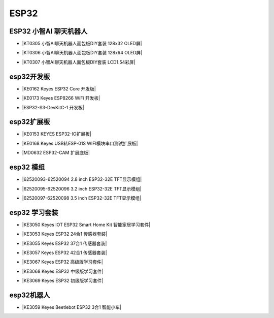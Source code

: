 =====
ESP32
=====

ESP32 小智AI 聊天机器人
======================

* |KT0305 小智AI聊天机器人面包板DIY套装 128x32 OLED屏|

.. |KT0305 小智AI聊天机器人面包板DIY套装 128x32 OLED屏| raw:: html

  <a href="https://www.keyesrobot.cn/projects/xiaozhi/zh-cn/latest/OLED128x32/OLED128x32.html" target="_blank">KT0305 小智AI聊天机器人面包板DIY套装 128x32 OLED屏</a>


* |KT0306 小智AI聊天机器人面包板DIY套装 128x64 OLED屏|

.. |KT0306 小智AI聊天机器人面包板DIY套装 128x64 OLED屏| raw:: html

  <a href="https://www.keyesrobot.cn/projects/xiaozhi/zh-cn/latest/OLED128x64/OLED128x64.html" target="_blank">KT0306 小智AI聊天机器人面包板DIY套装 128x64 OLED屏</a>


* |KT0307 小智AI聊天机器人面包板DIY套装 LCD1.54彩屏|

.. |KT0307 小智AI聊天机器人面包板DIY套装 LCD1.54彩屏| raw:: html

  <a href="https://www.keyesrobot.cn/projects/xiaozhi/zh-cn/latest/LCD154/LCD154.html" target="_blank">KT0307 小智AI聊天机器人面包板DIY套装 LCD1.54彩屏</a>




esp32开发板
==========

* |KE0162 Keyes ESP32 Core 开发板|

.. |KE0162 Keyes ESP32 Core 开发板| raw:: html

  <a href="https://www.keyesrobot.cn/projects/ESP32-Shield/zh-cn/latest/KE0162%20Keyes%20ESP32%20Core%20Board.html" target="_blank">KE0162 Keyes ESP32 Core 开发板</a>

* |KE0173 Keyes ESP8266 WiFi 开发板|

.. |KE0173 Keyes ESP8266 WiFi 开发板| raw:: html

  <a href="https://www.keyesrobot.cn/projects/ESP32-Shield/zh-cn/latest/KE0173%20Keyes%20ESP8266%20WiFi%20%E5%BC%80%E5%8F%91%E6%9D%BF.html" target="_blank">KE0173 Keyes ESP8266 WiFi 开发板</a>


* |ESP32-S3-DevKitC-1 开发板|

.. |ESP32-S3-DevKitC-1 开发板| raw:: html

  <a href="https://www.keyesrobot.cn/projects/ESP32-S3/zh-cn/latest/" target="_blank">ESP32-S3-DevKitC-1 开发板</a>

esp32扩展板
==========

* |KE0153 KEYES ESP32-IO扩展板|

.. |KE0153 KEYES ESP32-IO扩展板| raw:: html

  <a href="https://www.keyesrobot.cn/projects/ESP32-Shield/zh-cn/latest/KE0153%20Keyes%20ESP32-IO%E6%89%A9%E5%B1%95%E6%9D%BF.html" target="_blank">KE0153 KEYES ESP32-IO扩展板</a>

* |KE0168 Keyes USB转ESP-01S WIFI模块串口测试扩展板|

.. |KE0168 Keyes USB转ESP-01S WIFI模块串口测试扩展板| raw:: html

  <a href="https://www.keyesrobot.cn/projects/ESP32-Shield/zh-cn/latest/KE0168%20Keyes%20USB%E8%BD%ACESP-01S%20WIFI%E6%A8%A1%E5%9D%97%E4%B8%B2%E5%8F%A3%E6%B5%8B%E8%AF%95%E6%89%A9%E5%B1%95%E6%9D%BF.html" target="_blank">KE0168 Keyes USB转ESP-01S WIFI模块串口测试扩展板</a>

* |MD0632 ESP32-CAM 扩展底板|

.. |MD0632 ESP32-CAM 扩展底板| raw:: html

  <a href="https://www.keyesrobot.cn/projects/ESP32CAMShield/zh-cn/latest/" target="_blank">MD0632 ESP32-CAM 扩展底板</a>

esp32 模组
==========

* |62520093-62520094 2.8 inch ESP32-32E TFT显示模组|

.. |62520093-62520094 2.8 inch ESP32-32E TFT显示模组| raw:: html

  <a href="https://www.keyesrobot.cn/projects/62520093-62520094" target="_blank">62520093-62520094 2.8 inch ESP32-32E TFT显示模组</a>

* |62520095-62520096 3.2 inch ESP32-32E TFT显示模组|

.. |62520095-62520096 3.2 inch ESP32-32E TFT显示模组| raw:: html

  <a href="https://www.keyesrobot.cn/projects/62520095-62520096" target="_blank">62520095-62520096 3.2 inch ESP32-32E TFT显示模组</a>

* |62520097-62520098 3.5 inch ESP32-32E TFT显示模组|

.. |62520097-62520098 3.5 inch ESP32-32E TFT显示模组| raw:: html

  <a href="https://www.keyesrobot.cn/projects/62520097-62520098" target="_blank">62520097-62520098 3.5 inch ESP32-32E TFT显示模组</a>



esp32 学习套装
============


* |KE3050 Keyes IOT ESP32 Smart Home Kit 智能家居学习套件|

.. |KE3050 Keyes IOT ESP32 Smart Home Kit 智能家居学习套件| raw:: html

  <a href="https://www.keyesrobot.cn/projects/KE3050" target="_blank">KE3050 Keyes IOT ESP32 Smart Home Kit 智能家居学习套件</a>







* |KE3053 Keyes ESP32 24合1 传感器套装|

.. |KE3053 Keyes ESP32 24合1 传感器套装| raw:: html

  <a href="https://www.keyesrobot.cn/projects/KE3053" target="_blank">KE3053 Keyes ESP32 24合1 传感器套装</a>


* |KE3055 Keyes ESP32 37合1 传感器套装|

.. |KE3055 Keyes ESP32 37合1 传感器套装| raw:: html

  <a href="https://www.keyesrobot.cn/projects/KE3055" target="_blank">KE3055 Keyes ESP32 37合1 传感器套装</a>


* |KE3057 Keyes ESP32 42合1 传感器套装|

.. |KE3057 Keyes ESP32 42合1 传感器套装| raw:: html

  <a href="https://www.keyesrobot.cn/projects/KE3057" target="_blank">KE3057 Keyes ESP32 42合1 传感器套装</a>


* |KE3067 Keyes ESP32 高级版学习套件|

.. |KE3067 Keyes ESP32 高级版学习套件| raw:: html

  <a href="https://www.keyesrobot.cn/projects/KE3067" target="_blank">KE3067 Keyes ESP32 高级版学习套件</a>


* |KE3068 Keyes ESP32 中级版学习套件|

.. |KE3068 Keyes ESP32 中级版学习套件| raw:: html

  <a href="https://www.keyesrobot.cn/projects/KE3068" target="_blank">KE3068 Keyes ESP32 中级版学习套件</a>


* |KE3069 Keyes ESP32 初级版学习套件|

.. |KE3069 Keyes ESP32 初级版学习套件| raw:: html

  <a href="https://www.keyesrobot.cn/projects/KE3069" target="_blank">KE3069 Keyes ESP32 初级版学习套件</a>



esp32机器人
===========

* |KE3059 Keyes Beetlebot ESP32 3合1 智能小车|

.. |KE3059 Keyes Beetlebot ESP32 3合1 智能小车| raw:: html

  <a href="https://www.keyesrobot.cn/projects/KE3059" target="_blank">KE3059 Keyes Beetlebot ESP32 3合1 智能小车</a>










